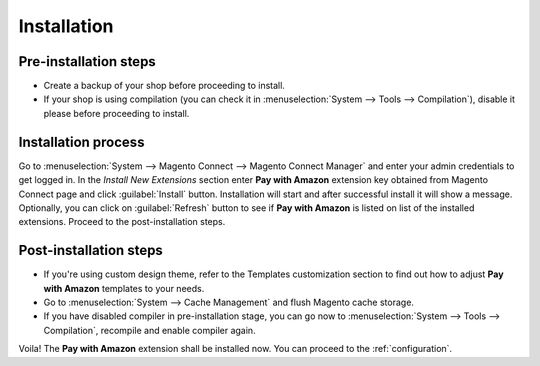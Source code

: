 Installation
============

Pre-installation steps
----------------------

* Create a backup of your shop before proceeding to install.
* If your shop is using compilation (you can check it in :menuselection:`System --> Tools --> Compilation`), disable it please before proceeding to install.


Installation process
--------------------

Go to :menuselection:`System --> Magento Connect --> Magento Connect Manager` and enter your admin credentials to get logged in. In the `Install New Extensions` section enter **Pay with Amazon** extension key obtained from Magento Connect page and click :guilabel:`Install` button. Installation will start and after successful install it will show a message. Optionally, you can click on :guilabel:`Refresh` button to see if **Pay with Amazon** is listed on list of the installed extensions. Proceed to the post-installation steps.

Post-installation steps
-----------------------

* If you're using custom design theme, refer to the Templates customization section to find out how to adjust **Pay with Amazon** templates to your needs.
* Go to :menuselection:`System --> Cache Management` and flush Magento cache storage.
* If you have disabled compiler in pre-installation stage, you can go now to :menuselection:`System --> Tools --> Compilation`, recompile and enable compiler again.

Voila! The **Pay with Amazon** extension shall be installed now. You can proceed to the :ref:`configuration`.
